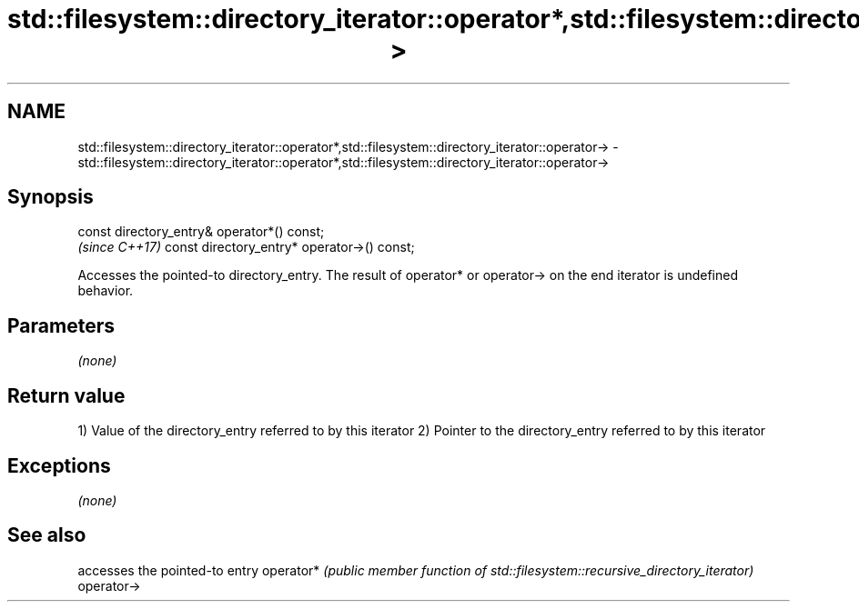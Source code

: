 .TH std::filesystem::directory_iterator::operator*,std::filesystem::directory_iterator::operator-> 3 "2020.03.24" "http://cppreference.com" "C++ Standard Libary"
.SH NAME
std::filesystem::directory_iterator::operator*,std::filesystem::directory_iterator::operator-> \- std::filesystem::directory_iterator::operator*,std::filesystem::directory_iterator::operator->

.SH Synopsis

const directory_entry& operator*() const;
                                            \fI(since C++17)\fP
const directory_entry* operator->() const;

Accesses the pointed-to directory_entry.
The result of operator* or operator-> on the end iterator is undefined behavior.

.SH Parameters

\fI(none)\fP

.SH Return value

1) Value of the directory_entry referred to by this iterator
2) Pointer to the directory_entry referred to by this iterator

.SH Exceptions

\fI(none)\fP

.SH See also


           accesses the pointed-to entry
operator*  \fI(public member function of std::filesystem::recursive_directory_iterator)\fP
operator->




